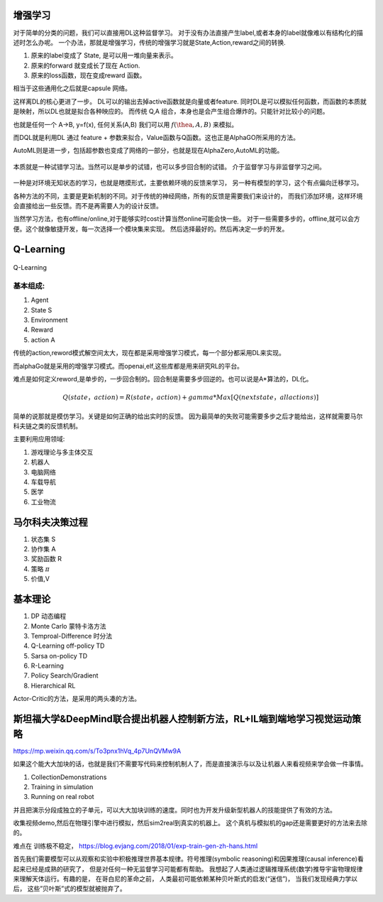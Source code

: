 增强学习
========


对于简单的分类的问题，我们可以直接用DL这种监督学习。 对于没有办法直接产生label,或者本身的label就像难以有结构化的描述时怎么办呢。 
一个办法，那就是增强学习，传统的增强学习就是State,Action,reward之间的转换.

#. 原来的label变成了 State, 是可以用一堆向量来表示。
#. 原来的forward 就变成长了现在 Action.
#. 原来的loss函数，现在变成reward 函数。 

相当于这些通用化之后就是capsule 网络。 

这样离DL的核心更进了一步。 DL可以的输出去掉active函数就是向量或者feature. 
同时DL是可以模拟任何函数，而函数的本质就是映射，所以DL也就是拟合各种映应的。
而传统 Q,A 组合，本身也是会产生组合爆炸的。只能针对比较小的问题。

也就是任何一个 A->B, y=f(x), 任何关系(A,B) 我们可以用 :math:`f(\thea,A,B)` 来模拟。

而DQL就是利用DL 通过 feature + 参数来拟合，Value函数与Q函数。这也正是AlphaGO所采用的方法。

AutoML则是进一步，包括超参数也变成了网络的一部分，也就是现在AlphaZero,AutoML的功能。



.. figure:: /Stage_2/rl/rl.png

本质就是一种试错学习法。当然可以是单步的试错，也可以多步回合制的试错。
介于监督学习与非监督学习之间。

.. figure::  /Stage_2/rl/RL4.png


一种是对环境无知状态的学习，也就是瞎摸形式，主要依赖环境的反馈来学习，
另一种有模型的学习，这个有点偏向迁移学习。

各种方法的不同，主要是更新机制的不同。对于传统的神经网络，所有的反馈是需要我们来设计的，
而我们添加环境，这样环境会直接给出一些反馈。而不是再需要人为的设计反馈。

当然学习方法，也有offline/online,对于能够实时cost计算当然online可能会快一些。
对于一些需要多步的，offline,就可以会方便。这个就像敏捷开发，每一次选择一个模块集来实现。
然后选择最好的。然后再决定一步的开发。



Q-Learning
==========

.. figure:: /Stage_2/rl/q4.png

Q-Learning 

基本组成:
--------

#. Agent
#. State S
#. Environment 
#. Reward
#. action A

传统的action,reword模式解空间太大，现在都是采用增强学习模式，每一个部分都采用DL来实现。

而alphaGo就是采用的增强学习模式。而openai,elf,这些库都是用来研究RL的平台。

难点是如何定义reword,是单步的，一步回合制的。回合制是需要多步回逆的。也可以说是A*算法的，DL化。 


.. math:: 
   
   Q (state， action) = R(state， action) + gamma * Max[Q(next state， all actions)]


简单的说那就是模仿学习。关键是如何正确的给出实时的反馈。 因为最简单的失败可能需要多步之后才能给出，这样就需要马尔科夫链之类的反馈机制。

主要利用应用领域:


#. 游戏理论与多主体交互
#. 机器人
#. 电脑网络
#. 车载导航
#. 医学
#. 工业物流


马尔科夫决策过程
================

#. 状态集  S
#. 协作集 A
#. 奖励函数 R
#. 策略 :math:`\pi`
#. 价值,V 


基本理论
========

#. DP 动态编程
#. Monte Carlo 蒙特卡洛方法
#. Temproal-Difference 时分法
#. Q-Learning off-policy TD
#. Sarsa on-policy TD
#. R-Learning
#. Policy Search/Gradient
#. Hierarchical RL


Actor-Critic的方法，是采用的两头凑的方法。

斯坦福大学&DeepMind联合提出机器人控制新方法，RL+IL端到端地学习视觉运动策略
==========================================================================

https://mp.weixin.qq.com/s/To3pnx1hVq_4p7UnQVMw9A

如果这个能大大加块的话，也就是我们不需要写代码来控制机制人了，而是直接演示与以及让机器人来看视频来学会做一件事情。

#. CollectionDemonstrations
#. Training in simulation
#. Running on real robot


并且把演示分段成独立的子单元，可以大大加块训练的速度。同时也为开发升级新型机器人的技能提供了有效的方法。 

收集视频demo,然后在物理引擎中进行模拟，然后sim2real到真实的机器上。 这个真机与模拟机的gap还是需要更好的方法来去除的。

难点在 训练极不稳定， https://blog.evjang.com/2018/01/exp-train-gen-zh-hans.html

首先我们需要模型可以从观察和实验中积极推理世界基本规律。符号推理(symbolic reasoning)和因果推理(causal inference)看起来已经是成熟的研究了， 但是对任何一种无监督学习可能都有帮助。 我想起了人类通过逻辑推理系统(数学)推导宇宙物理规律来理解天体运行。有趣的是， 在哥白尼的革命之前， 人类最初可能依赖某种贝叶斯式的启发(“迷信”)， 当我们发现经典力学以后， 这些”贝叶斯”式的模型就被抛弃了。
